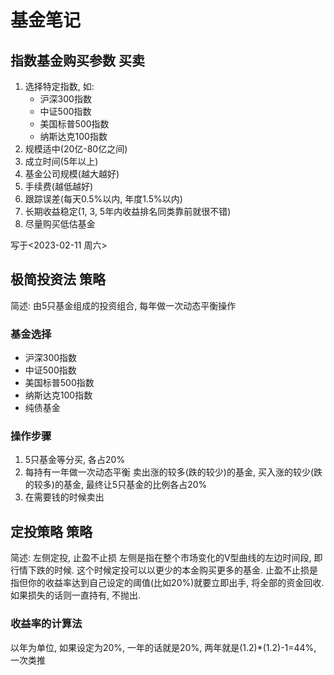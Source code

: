 #+STARTUP: INDENT OVERVIEW
#+TAGS: { Concept : 买卖(t) 策略(s) }
* 基金笔记
** 指数基金购买参数                                                  :买卖:
1. 选择特定指数, 如:
   - 沪深300指数
   - 中证500指数
   - 美国标普500指数
   - 纳斯达克100指数
2. 规模适中(20亿-80亿之间)
3. 成立时间(5年以上)
4. 基金公司规模(越大越好)
5. 手续费(越低越好)
6. 跟踪误差(每天0.5%以内, 年度1.5%以内)
7. 长期收益稳定(1, 3, 5年内收益排名同类靠前就很不错)
8. 尽量购买低估基金
 
写于<2023-02-11 周六>
** 极简投资法                                                        :策略:
简述: 由5只基金组成的投资组合, 每年做一次动态平衡操作
*** 基金选择
- 沪深300指数
- 中证500指数
- 美国标普500指数
- 纳斯达克100指数
- 纯债基金
*** 操作步骤
1. 5只基金等分买, 各占20%
2. 每持有一年做一次动态平衡
   卖出涨的较多(跌的较少)的基金, 买入涨的较少(跌的较多)的基金, 最终让5只基金的比例各占20%
3. 在需要钱的时候卖出
** 定投策略                                                          :策略:
简述: 左侧定投, 止盈不止损
左侧是指在整个市场变化的V型曲线的左边时间段, 即行情下跌的时候. 这个时候定投可以以更少的本金购买更多的基金.
止盈不止损是指但你的收益率达到自己设定的阈值(比如20%)就要立即出手, 将全部的资金回收. 如果损失的话则一直持有, 不抛出.
*** 收益率的计算法
以年为单位, 如果设定为20%, 一年的话就是20%, 两年就是(1.2)*(1.2)-1=44%, 一次类推
